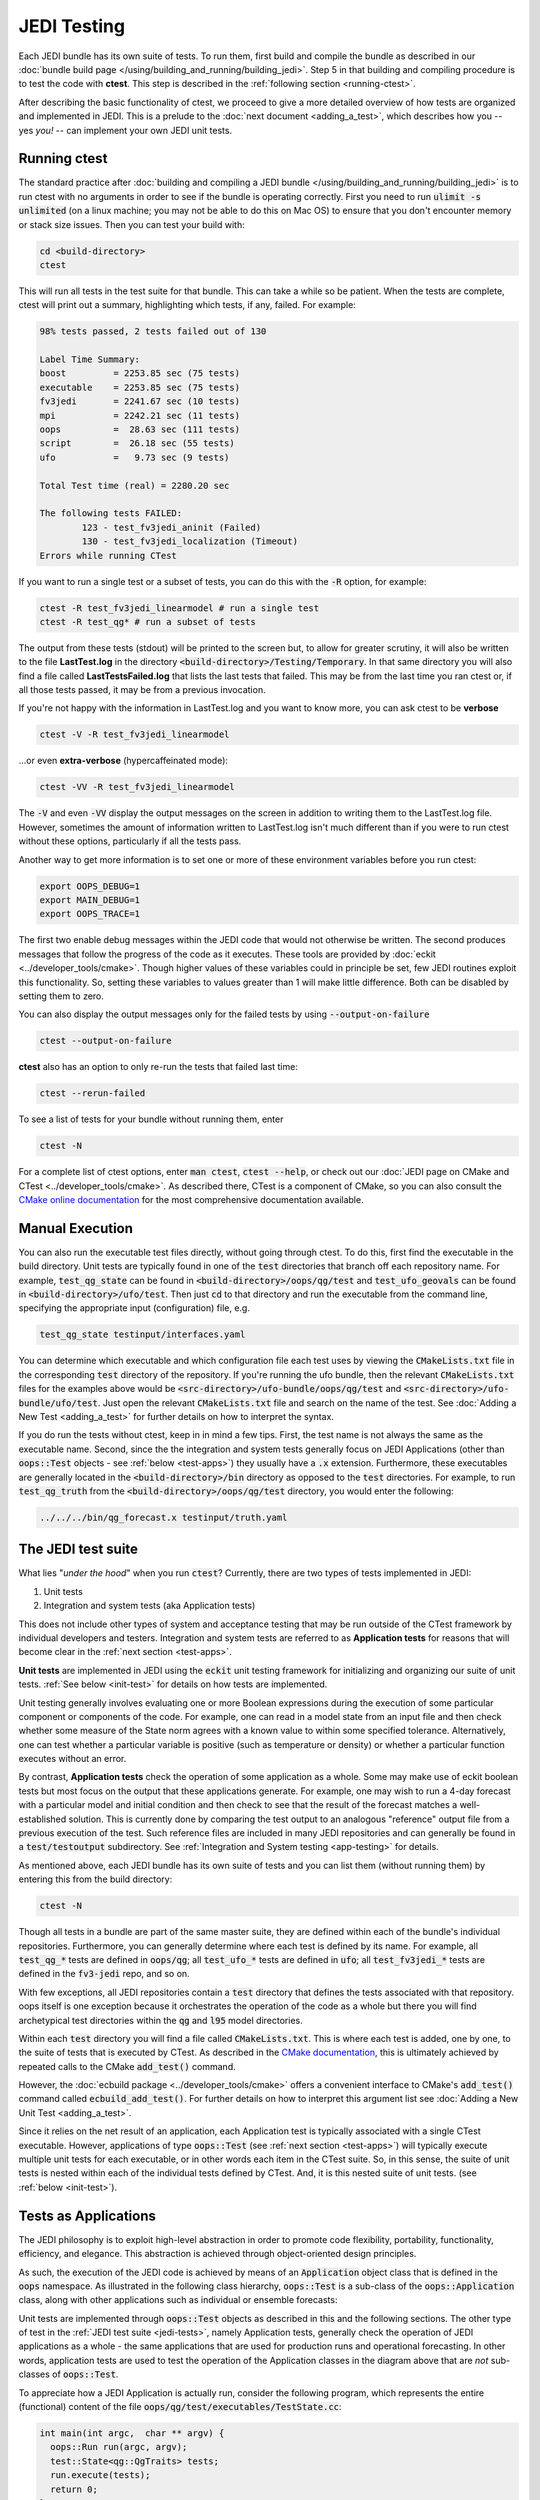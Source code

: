 JEDI Testing
============

Each JEDI bundle has its own suite of tests.  To run them, first build and compile the bundle as described in our :doc:`bundle build page </using/building_and_running/building_jedi>`.  Step 5 in that building and compiling procedure is to test the code with **ctest**.  This step is described in the :ref:`following section <running-ctest>`.

After describing the basic functionality of ctest, we proceed to give a more detailed overview of how tests are organized and implemented in JEDI.  This is a prelude to the :doc:`next document <adding_a_test>`, which describes how you -- yes *you!*  -- can implement your own JEDI unit tests.

.. _running-ctest:

Running ctest
-------------

The standard practice after :doc:`building and compiling a JEDI bundle </using/building_and_running/building_jedi>` is to run ctest with no arguments in order to see if the bundle is operating correctly.
First you need to run :code:`ulimit -s unlimited` (on a linux machine; you may not be able to do this on Mac OS) to ensure that you don't encounter memory or stack size issues. Then you can test your build with:

.. code-block:: bash

   cd <build-directory>
   ctest

This will run all tests in the test suite for that bundle. This can take a while so be patient.  When the tests are complete, ctest will print out a summary, highlighting which tests, if any, failed.  For example:

.. code-block:: bash

    98% tests passed, 2 tests failed out of 130

    Label Time Summary:
    boost         = 2253.85 sec (75 tests)
    executable    = 2253.85 sec (75 tests)
    fv3jedi       = 2241.67 sec (10 tests)
    mpi           = 2242.21 sec (11 tests)
    oops          =  28.63 sec (111 tests)
    script        =  26.18 sec (55 tests)
    ufo           =   9.73 sec (9 tests)

    Total Test time (real) = 2280.20 sec

    The following tests FAILED:
  	    123 - test_fv3jedi_aninit (Failed)
	    130 - test_fv3jedi_localization (Timeout)
    Errors while running CTest

If you want to run a single test or a subset of tests, you can do this with the :code:`-R` option, for example:

.. code-block:: bash

   ctest -R test_fv3jedi_linearmodel # run a single test
   ctest -R test_qg* # run a subset of tests

The output from these tests (stdout) will be printed to the screen but, to allow for greater scrutiny, it will also be written to the file **LastTest.log** in the directory :code:`<build-directory>/Testing/Temporary`.  In that same directory you will also find a file called **LastTestsFailed.log** that lists the last tests that failed.  This may be from the last time you ran ctest or, if all those tests passed, it may be from a previous invocation.

If you're not happy with the information in LastTest.log and you want to know more, you can ask ctest to be **verbose**

.. code-block:: bash

   ctest -V -R test_fv3jedi_linearmodel

...or even **extra-verbose** (hypercaffeinated mode):

.. code-block:: bash

   ctest -VV -R test_fv3jedi_linearmodel


The :code:`-V` and even :code:`-VV` display the output messages on the screen in addition to writing them to the LastTest.log file.  However, sometimes the amount of information written to LastTest.log isn't much different than if you were to run ctest without these options, particularly if all the tests pass.

Another way to get more information is to set one or more of these environment variables before you run ctest:

.. code-block:: bash

   export OOPS_DEBUG=1
   export MAIN_DEBUG=1
   export OOPS_TRACE=1

The first two enable debug messages within the JEDI code that would not otherwise be written.  The second produces messages that follow the progress of the code as it executes.  These tools are provided by :doc:`eckit <../developer_tools/cmake>`.   Though higher values of these variables could in principle be set, few JEDI routines exploit this functionality.  So, setting these variables to values greater than 1 will make little difference.  Both can be disabled by setting them to zero.

You can also display the output messages only for the failed tests by using :code:`--output-on-failure`

.. code:: bash

   ctest --output-on-failure

**ctest** also has an option to only re-run the tests that failed last time:

.. code-block:: bash

   ctest --rerun-failed


To see a list of tests for your bundle without running them, enter

.. code-block:: bash

   ctest -N

For a complete list of ctest options, enter :code:`man ctest`, :code:`ctest --help`, or check out our :doc:`JEDI page on CMake and CTest <../developer_tools/cmake>`.  As described there, CTest is a component of CMake, so you can also consult the `CMake online documentation <https://cmake.org/documentation/>`_ for the most comprehensive documentation available.

.. _manual-testing:


Manual Execution
----------------

You can also run the executable test files directly, without going through ctest.  To do this, first find the executable in the build directory. Unit tests are typically found in one of the :code:`test` directories that branch off each repository name.  For example, :code:`test_qg_state` can be found in :code:`<build-directory>/oops/qg/test` and :code:`test_ufo_geovals` can be found in :code:`<build-directory>/ufo/test`.  Then just :code:`cd` to that directory and run the executable from the command line, specifying the appropriate input (configuration) file, e.g.

.. code-block:: bash

    test_qg_state testinput/interfaces.yaml

You can determine which executable and which configuration file each test uses by viewing the :code:`CMakeLists.txt` file in the corresponding :code:`test` directory of the repository.  If you're running the ufo bundle, then the relevant :code:`CMakeLists.txt` files for the examples above would be :code:`<src-directory>/ufo-bundle/oops/qg/test` and :code:`<src-directory>/ufo-bundle/ufo/test`.  Just open the relevant :code:`CMakeLists.txt` file and search on the name of the test.  See :doc:`Adding a New Test <adding_a_test>` for further details on how to interpret the syntax.

If you do run the tests without ctest, keep in in mind a few tips.  First, the test name is not always the same as the executable name.  Second, since the the integration and system tests generally focus on JEDI Applications (other than :code:`oops::Test` objects - see :ref:`below <test-apps>`) they usually have a :code:`.x` extension.  Furthermore, these executables are generally located in the :code:`<build-directory>/bin` directory as opposed to the :code:`test` directories.  For example, to run :code:`test_qg_truth` from the :code:`<build-directory>/oops/qg/test` directory, you would enter the following:

.. code-block:: bash

    ../../../bin/qg_forecast.x testinput/truth.yaml


.. _jedi-tests:

The JEDI test suite
-------------------

What lies "*under the hood*" when you run :code:`ctest`?  Currently, there are two types of tests implemented in JEDI:

1. Unit tests
2. Integration and system tests (aka Application tests)

This does not include other types of system and acceptance testing that may be run
outside of the CTest framework by individual developers and testers.
Integration and system tests are referred to as **Application tests** for
reasons that will become clear in the :ref:`next section <test-apps>`.

**Unit tests** are implemented in JEDI using the :code:`eckit` unit testing framework
for initializing and organizing our suite of unit tests.  :ref:`See below <init-test>` for details on how tests are implemented.

Unit testing generally involves evaluating one or more Boolean expressions during the
execution of some particular component or components of the code.
For example, one can read in a model state from an input file and then check whether
some measure of the State norm agrees with a known value to within some specified tolerance.
Alternatively, one can test whether a particular variable is positive (such as temperature or density) or whether a particular function executes without an error.

By contrast, **Application tests** check the operation of some application as a whole.
Some may make use of eckit boolean tests but most focus on the output that these applications
generate.  For example, one may wish to run a 4-day forecast with a particular model
and initial condition and then check to see that the result of the forecast matches
a well-established solution. This is currently done by comparing the test output
to an analogous "reference" output file from a previous execution of the test.
Such reference files are included in many JEDI repositories and can generally be
found in a :code:`test/testoutput` subdirectory.  See :ref:`Integration and System testing <app-testing>` for details.

As mentioned above, each JEDI bundle has its own suite of tests and you can list them (without running them) by entering this from the build directory:

.. code-block:: bash

   ctest -N

Though all tests in a bundle are part of the same master suite, they are defined within each of the bundle's individual repositories.  Furthermore, you can generally determine where each test is defined by its name.  For example, all :code:`test_qg_*` tests are defined in :code:`oops/qg`; all :code:`test_ufo_*` tests are defined in :code:`ufo`; all :code:`test_fv3jedi_*` tests are defined in the :code:`fv3-jedi` repo, and so on.

With few exceptions, all JEDI repositories contain a :code:`test` directory that defines the tests associated with that repository.  oops itself is one exception because it orchestrates the operation of the code as a whole but there you will find archetypical test directories within the :code:`qg` and :code:`l95` model directories.

Within each :code:`test` directory you will find a file called :code:`CMakeLists.txt`.  This is where each test is added, one by one, to the suite of tests that is executed by CTest.  As described in the `CMake documentation <https://cmake.org/documentation/>`_, this is ultimately achieved by repeated calls to the CMake :code:`add_test()` command.

However, the :doc:`ecbuild package <../developer_tools/cmake>` offers a convenient interface to CMake's :code:`add_test()` command called :code:`ecbuild_add_test()`. For further details on how to interpret this argument list see :doc:`Adding a New Unit Test <adding_a_test>`.

Since it relies on the net result of an application, each Application test is typically associated with a single CTest executable.  However, applications of type :code:`oops::Test` (see :ref:`next section <test-apps>`) will typically execute multiple unit tests for each executable, or in other words each item in the CTest suite.  So, in this sense, the suite of unit tests is nested within each of the individual tests defined by CTest.  And, it is this nested suite of unit tests. (see :ref:`below <init-test>`).


.. _test-apps:

Tests as Applications
---------------------

The JEDI philosophy is to exploit high-level abstraction in order to promote code flexibility, portability, functionality, efficiency, and elegance.  This abstraction is achieved through object-oriented design principles.

As such, the execution of the JEDI code is achieved by means of an :code:`Application` object class that is defined in the :code:`oops` namespace.  As illustrated in the following class hierarchy, :code:`oops::Test` is a sub-class of the :code:`oops::Application` class, along with other applications such as individual or ensemble forecasts:

.. image:: images/Application_class.png
    :height: 600px
    :align: center

Unit tests are implemented through :code:`oops::Test` objects as described in this and the following sections.  The other type of test in the :ref:`JEDI test suite <jedi-tests>`, namely Application tests, generally check the operation of JEDI applications as a whole - the same applications that are used for production runs and operational forecasting.  In other words, application tests are used to test the operation of the Application classes in the diagram above that are *not* sub-classes of :code:`oops::Test`.

To appreciate how a JEDI Application is actually run, consider the following program, which represents the entire (functional) content of the file :code:`oops/qg/test/executables/TestState.cc`:

.. code-block:: C++

   int main(int argc,  char ** argv) {
     oops::Run run(argc, argv);
     test::State<qg::QgTraits> tests;
     run.execute(tests);
     return 0;
   };

This program begins by defining an object of type :code:`oops::Run`, passing the constructor the arguments from the command line.  These command-line arguments generally include a :doc:`configuration file </inside/jedi-components/configuration/index>` that specifies the parameters, input files, and other information that is necessary to run the application (in this case, a test).

Then the program proceeds to define an object of type :code:`test::State<qg::QgTraits>` called :code:`tests`, which is a sub-class of :code:`oops::Test` as illustrated here:

.. image:: images/Test_class.png
    :height: 1000px
    :align: center

Since :code:`test::State<qg::QgTraits>` is a sub-class of :code:`oops::Test` (through the appropriate instantiation of the :code:`test::State<MODEL>` template), then the :code:`tests` object is also an Application (:code:`oops::Application`).

So, after defining each of the objects, the program above proceeds to pass the Application object (:code:`tests`) to the :code:`execute()` method of the :code:`oops::Run` object.  Other applications are executed in a similar way.

Source code for the executable unit tests in a given JEDI repository can typically be found in a sub-directory labelled :code:`test/executables` or :code:`test/mains`.  Similarly, the source code for executable JEDI Applications that are not :code:`oops::Test` objects can typically be found in a :code:`mains` directory that branches from the top level of the repository.


.. _init-test:

Initialization and Execution of Unit Tests
------------------------------------------

As described :ref:`above <test-apps>`, an :code:`oops::Test` object is an application that is passed to the :code:`execute()` method in an :code:`oops::Run` object.  To describe what happens next, we will continue to focus on the :code:`test_qg_state` example introduced in the previous section as a representative example.

First, it is important to realize that the :code:`test::State<Model>` class is not the same as the :code:`oops::State<Model>` class.  The former is an application as described in the previous section whereas the latter contains information about and operations on the current model state.

Second, as an application, a :code:`test::State<Model>` object also has an :code:`execute()` method, which is called by the :code:`execute()` method of the :code:`oops::Run` object as shown here (code excerpt from :code:`oops/src/oops/runs/Run.cc`):

.. code-block:: C++

   void Run::execute(const Application & app) {
     int status = 1;
     Log::info() << "Run: Starting " << app << std::endl;
     try {
       status = app.execute(*config_);
     }
     [...]

The :code:`execute()` method for an :code:`oops::Test` is defined in the
file :code:`oops/src/oops/runs/Test.h`.  The main purpose of this routine is
to initialize and run the suite of unit tests.

The :code:`execute()` method in each :code:`oops::Test` object then proceeds to register the tests with :code:`oops::Test::register_tests()` and run them with a call to eckit's :code:`run_tests()` function (:code:`argc` and :code:`argv` are parsed from the :code:`args` variable above):

.. code-block:: C++

    // Run the tests
      Log::trace() << "Registering the unit tests" << std::endl;
      register_tests();
      Log::trace() << "Running the unit tests" << std::endl;
      int result = eckit::testing::run_tests(argc, argv, false);
      Log::trace() << "Finished running the unit tests" << std::endl;
      Log::error() << "Finished running the unit tests, result = " << result << std::endl;

So, the real difference between different :code:`oops::Test` objects is encapsulated in the :code:`oops::Test::register_tests()` method.   Each test application (i.e. each item in ctest's list of tests) will register a different suite of unit tests.

In the case of :code:`test::State<MODEL>` (which you may recall from the previous section is a sub-class of :code:`oops::Test`), this method is defined as follows (see :code:`oops/src/test/interface/State.h`):

.. code-block:: C++

  void register_tests() const {
    std::vector<eckit::testing::Test>& ts = eckit::testing::specification();

    ts.emplace_back(CASE("interface/State/testStateConstructors")
      { testStateConstructors<MODEL>(); });
    ts.emplace_back(CASE("interface/State/testStateInterpolation")
      { testStateInterpolation<MODEL>(); });
  }

This is where the eckit unit test suite is actually initiated: A :code:`ts` object is created by calling :code:`specification()`, tests are added to testing suite :code:`ts` by :code:`emplace_back`.

Note that all this occurs within the :code:`test::State<MODEL>` class template so there will be a different instance of each of these unit tests for each model.  So, our example application :code:`test_qg_state` will call :code:`test::State<qg:QgTraits>::register_tests()` whereas other models and other applications (as defined in other sub-classes of :code:`oops::Test` - see :ref:`above <test-apps>`) will register different unit tests.

So, in short, members of the **ctest** test suite are added by means of :code:`ecbuild_add_test()` commands in the appropriate :code:`CMakeLists.txt` file (see :ref:`above <jedi-tests>`) while members of the nested unit test suite are added by means of the :code:`oops::Test::register_tests()` method.

.. _unit-test:

Anatomy of a Unit Test
----------------------

Let's continue to use :code:`test_qg_state` as an example in order to illustrate how unit tests are currently implemented in JEDI.  As described in the previous two sections, the execution of this test (a single test from the perspective of **ctest**) will call :code:`test::State<qg:QgTraits>::register_tests()` to register a suite of unit tests and it will call :code:`eckit::testing::run_tests()` to run them.

As demonstrated in the previous section, this particular suite of unit tests includes two members, namely :code:`testStateConstructors<MODEL>()` and :code:`TestStateInterpolation<MODEL>()`, with :code:`MODEL` instantiated as :code:`qg:QgTraits`.  What happens when we run one of these unit tests?

Here we will focus on the first, :code:`TestStateConstructors<MODEL>()`.  Both are defined in :code:`oops/src/test/interface/State.h`, where you will find this code segment:

.. code-block:: C++

  template <typename MODEL> void testStateConstructors() {
    typedef StateFixture<MODEL>   Test_;
    typedef oops::State<MODEL>    State_;

    const double norm = Test_::test().getDouble("norm-file");
    const double tol = Test_::test().getDouble("tolerance");
    const util::DateTime vt(Test_::test().getString("date"));

    // Test main constructor
    const eckit::LocalConfiguration conf(Test_::test(), "StateFile");
    const oops::Variables vars(conf);
    boost::scoped_ptr<State_> xx1(new State_(Test_::resol(), vars, conf));

    EXPECT(xx1.get());
    const double norm1 = xx1->norm();
    EXPECT(oops::is_close(norm1, norm, tol));
    EXPECT(xx1->validTime() == vt);

    [...]

This starts by defining :code:`Test_` as an alias for the :code:`StateFixture<MODEL>` class.  Other test objects also have corresponding fixture classes, for example :code:`test::ModelFixture<MODEL>`, :code:`test::ObsTestsFixture<MODEL>`, etc.  These are primarily used to access relevant sections of the configuration file.  In the above example, they are used to extract a reference value for the State norm, a tolerance level for the norm test, and a reference date for the State object that is about to be created.

Then the "StateFile" section of the config file is extracted through the StateFixture and, together with information about the geometry (in :code:`Test_::resol()`), is used to create a new State object called :code:`*xx1` (:code:`boost::scoped_ptr<>` is a type of smart pointer defined by Boost similar to :code:`std::unique_ptr<>` in C++11).

Then the unit tests really begin, with multiple calls to check Boolean expressions, including exit codes.  The first call to :code:`EXPECT()` checks to see if the pointer is properly defined with the help of the :code:`get()` method of :code:`boost::scoped_ptr<>`.  In other words, it checks to see if a State object was successfully created.

The call to :code:`EXPECT(oops::is_close(norm1, norm, tol))` then checks to see if the norm that was read from the configuration file is equal to the value computed with the :code:`norm()` method of the State object, with the specified tolerance.

:code:`EXPECT()` with double equal sign is used to verify that the State object is equal to the reference value read from the configuration file.

The function above then proceeds to perform similar tests for the copy constructor (not shown).

If any of these nested unit tests fail, **ctest** registers a failure for the parent application and an appropriate message is written to the ctest log file (as well as :code:`stdout` if **ctest** is run in verbose mode).

.. _app-testing:

Integration and System (Application) Testing
--------------------------------------------

Though each executable in a CTest suite may run a number of unit tests as
described in the previous two sections, others are used for higher-level integration
and system testing.  As described in :ref:`The JEDI Test Suite <jedi-tests>` above,
these application tests are implemented by comparing the output of these executables to known solutions.

Reference files define these known solutions and are found in
the :code:`test/testoutput` directory of JEDI repositories.
For example, :code:`test_qg_state` is a unit test suite (:ref:`Type 1 <jedi-tests>`) as opposed to an Application test (:ref:`Type 2 <jedi-tests>`) so it does not have a reference output file.
However, as an Application test, :code:`test_qg_truth` does have such a file, which is named :code:`truth.test`. This file includes all the messages written using :code:`oops::Log::test()` command such as:

.. code-block:: bash

    Initial state: 13.1
    Final state: 15.1417

This lists the norm of the initial and final states in an 18 day forecast.
So, the ostensibly sparse contents of this file are misleading: *a lot of things
have to go right in order for those two data points to agree precisely*!

Currently, there are two comparing methods implemented in JEDI. One uses :code:`compare.py` and
the other compares the test output and the reference file internally as the final step of the C++ executable.  Eventually all tests will use the C++ comparison rather than :code:`compare.py`.

Testing using compare.py
~~~~~~~~~~~~~~~~~~~~~~~~~~~~~~

.. warning::

   The :code:`compare.py` script is being replaced by a new method of testing
   using the internal test reference comparison

**compare.py** (or in some repository **compare.sh**) takes run file (test output),
reference file (established solution), float tolerance, and integer difference as input and can be used as:

.. code:: bash

  compare.py run_file ref_file float_tolerance integer_difference


Tolerance values are used to allow for small differences between test output and the reference values.
Float tolerance is the maximum relative difference between floating numbers in the run file and the reference file.
Integer difference is the maximum difference between integer numbers in the run file and the reference file.
Example below shows how :code:`compare.py` can be used with :code:`ecbuild_add_test` to add a
test for comparing test output with a reference file. You can find more examples in :code:`test/CMakeLists.txt` in different JEDI repositories

.. code:: bash

  ecbuild_add_test( TARGET       test_fv3jedi_forecast_fv3-gfs_compare
                    TYPE         SCRIPT
                    COMMAND      ${CMAKE_BINARY_DIR}/bin/compare.py
                    ARGS         testoutput/forecast_fv3-gfs.run testoutput/forecast_fv3-gfs.ref 1.0e-3 0
                    TEST_DEPENDS test_fv3jedi_forecast_fv3-gfs )


When the test is executed, the :code:`compare.py` script in the :code:`test` directory
of the repository (which also has a soft link in the build directory) will compare
the output file to the reference file by first extracting the lines that begin
with "Test" (using :code:`grep`) and then comparing the (text) results (using :code:`diff`).
In our example, the two files to be compared are :code:`test.truth` and :code:`test.truth.test.out`.
If these do not match, :code:`ctest` registers a failure.

Testing using the internal test reference comparison
~~~~~~~~~~~~~~~~~~~~~~~~~~~~~~~~~~~~~~~~~~~~~~~~~~~~~~~~~~~~

Alternatively, comparison of the test log and reference file can be done internally as the final step of the C++ execution, removing the need for :code:`compare.py`.  The :code:`test` section of the test's YAML configuration is used to control the test-reference comparison.
For example, the :code:`test:` section in an application test's YAML file might look like:

.. code:: bash

  test:
    reference filename: testoutput/4dvar.obsbias.test
    #  Optional:
    float relative tolerance: 0.0
    integer tolerance: 0
    log output filename: testoutput/4dvar.obsbias.log.out
    test output filename: testoutput/4dvar.obsbias.test.out


The :code:`reference filename` specifies the reference file name that will be used to compare with the test output channel.

The test channel output and the reference file are compared line-by-line, and must contain the same number of lines.  If there are no numeric elements in the lines, they must match exactly.  Lines that contain numeric elements are compared numerically.  Each line must have the same count of numeric elements, and each of the numeric elements must be within tolerance.  Tolerance values for integer and floating-point variables may optionally be specified but default to 0.  If numeric elements from the test and reference files parse as integers, the  :code:`integer tolerance` controls the acceptable tolerance.  Otherwise, numeric values are treated as floating point, and the :code:`float relative tolerance` controls the acceptable relative difference between floating-point values.

.. code:: bash

   relative_difference = |reference - test|/(0.5*(reference + test))

You may choose to use :code:`float absolute tolerance` if you prefer, and in this case the comparison will be done using the absolute difference instead of relative for all the float numbers in the test. This can be useful when comparing very small numbers too close to zero. If you specify both :code:`float relative tolerance` and :code:`float absolute tolerance` in the yaml file, the absolute comparison will be used and a warning will be generated.

.. code:: bash

   absolute_difference = |reference - test|

If the test channel fails to match the reference file, an exception from a sub-class of :code:`oops::TestReferenceError` containing relevant information about the cause of the mismatch is thrown.

Additional options for the :code:`test:` YAML sub-section:

* :code:`log output filename` - *(Optional)* A file to save the complete log output.
* :code:`test output filename` - *(Optional)* A file to save the test-channel specific log output.  This file can be used to replace the test reference file when needed.

After adding the test section to the YAML file, the test can simply be added in :code:`test/CMakeLists.txt`
using :code:`ecbuild_add_test`:

.. code:: bash

  ecbuild_add_test( TARGET test_l95_4dvar.obsbias
                    COMMAND l95_4dvar.x
                    ARGS testinput/4dvar.obsbias.yaml
                    TEST_DEPENDS test_l95_forecast test_l95_makeobsbias )

.. note::
  An advantage of the internal comparison method is that filenames are not hard-coded into the `CMakeLists.txt`.  Instead, they are easily modified in the test's YAML file without triggering the CMake configuration phase to rerun on each build.  In most cases, this will lead to faster rebuilds when developing and debugging application tests.


.. _test-framework:

JEDI Testing Framework
----------------------

In this document we have described :ref:`how unit tests are implemented as oops::Test (Application) objects <test-apps>` and we have described how they are executed by :ref:`passing these Application objects to an oops::Run object <init-test>`.  We have focused on the :code:`oops` repository where this testing framework is currently most mature.  However, **the ultimate objective is to replicate this structure for all JEDI repositories.**

Using :code:`oops` as a model, the objective is to have the :code:`test` directory in each JEDI repository mirror the :code:`src` directory.  So, ideally, every class that is defined in the :code:`src` directory will have a corresponding test in the :code:`test` directory.  Furthermore, each of these tests is really a suite of unit tests as described :ref:`above <jedi-tests>`.

Let's consider ufo as an example.  Here the main source code is located in :code:`ufo/src/ufo`.  In particular, the :code:`.h` and :code:`.cc` files in this directory define the classes that are central to the operation of ufo.  For each of these classes, there should be a corresponding :code:`.h` file in :code:`ufo/test/ufo` that defines the unit test suite for objects of that class.  These are not yet all in place, but this is what we are working toward.  The same applies to all other JEDI repositories.

Each unit test suite should be defined as a sub-class of :code:`oops::Test` as described :ref:`above <test-apps>`.  Then it can be passed to an :code:`oops::Run` object :ref:`as an application to be executed <test-apps>`.

For further details on how developers can contribute to achieving this vision, please see :doc:`Adding a New Test <adding_a_test>`.
